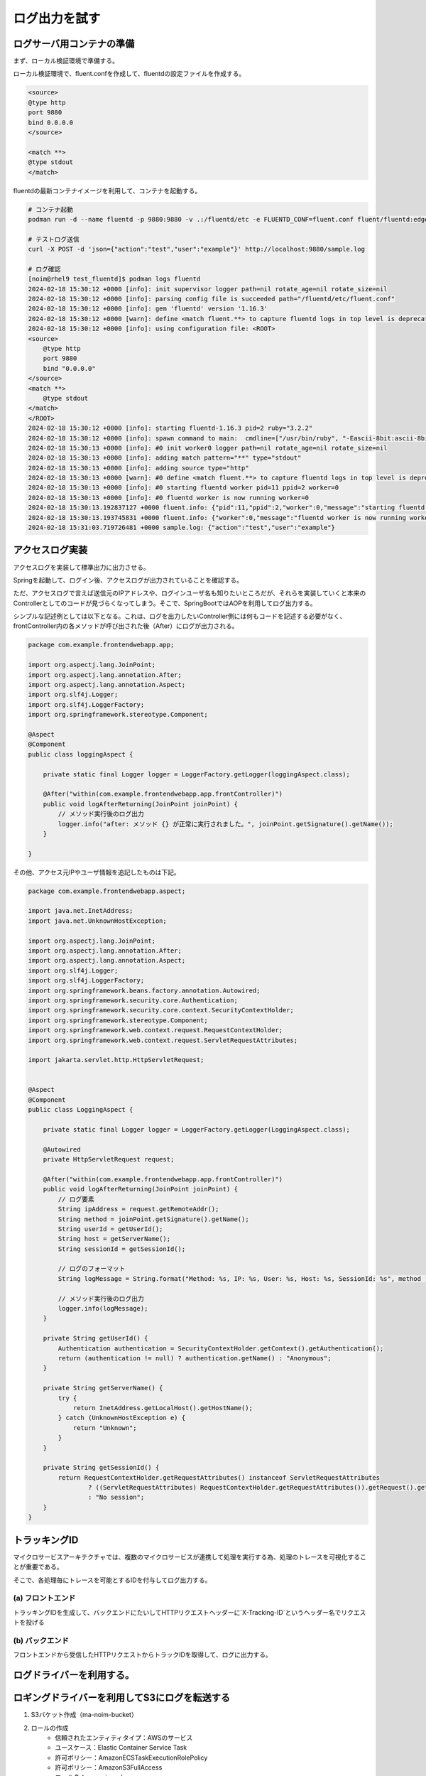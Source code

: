 ログ出力を試す
####################


.. image:: ./_static/Microservice_Logging/architecture.drawio.svg


ログサーバ用コンテナの準備
==========================
まず、ローカル検証環境で準備する。

ローカル検証環境で、fluent.confを作成して、fluentdの設定ファイルを作成する。

.. code-block::

    <source>
    @type http
    port 9880
    bind 0.0.0.0
    </source>

    <match **>
    @type stdout
    </match>

fluentdの最新コンテナイメージを利用して、コンテナを起動する。

.. code-block::

    # コンテナ起動
    podman run -d --name fluentd -p 9880:9880 -v .:/fluentd/etc -e FLUENTD_CONF=fluent.conf fluent/fluentd:edge

    # テストログ送信
    curl -X POST -d 'json={"action":"test","user":"example"}' http://localhost:9880/sample.log

    # ログ確認
    [noim@rhel9 test_fluentd]$ podman logs fluentd
    2024-02-18 15:30:12 +0000 [info]: init supervisor logger path=nil rotate_age=nil rotate_size=nil
    2024-02-18 15:30:12 +0000 [info]: parsing config file is succeeded path="/fluentd/etc/fluent.conf"
    2024-02-18 15:30:12 +0000 [info]: gem 'fluentd' version '1.16.3'
    2024-02-18 15:30:12 +0000 [warn]: define <match fluent.**> to capture fluentd logs in top level is deprecated. Use <label @FLUENT_LOG> instead
    2024-02-18 15:30:12 +0000 [info]: using configuration file: <ROOT>
    <source>
        @type http
        port 9880
        bind "0.0.0.0"
    </source>
    <match **>
        @type stdout
    </match>
    </ROOT>
    2024-02-18 15:30:12 +0000 [info]: starting fluentd-1.16.3 pid=2 ruby="3.2.2"
    2024-02-18 15:30:12 +0000 [info]: spawn command to main:  cmdline=["/usr/bin/ruby", "-Eascii-8bit:ascii-8bit", "/usr/bin/fluentd", "--config", "/fluentd/etc/fluent.conf", "--plugin", "/fluentd/plugins", "--under-supervisor"]
    2024-02-18 15:30:13 +0000 [info]: #0 init worker0 logger path=nil rotate_age=nil rotate_size=nil
    2024-02-18 15:30:13 +0000 [info]: adding match pattern="**" type="stdout"
    2024-02-18 15:30:13 +0000 [info]: adding source type="http"
    2024-02-18 15:30:13 +0000 [warn]: #0 define <match fluent.**> to capture fluentd logs in top level is deprecated. Use <label @FLUENT_LOG> instead
    2024-02-18 15:30:13 +0000 [info]: #0 starting fluentd worker pid=11 ppid=2 worker=0
    2024-02-18 15:30:13 +0000 [info]: #0 fluentd worker is now running worker=0
    2024-02-18 15:30:13.192837127 +0000 fluent.info: {"pid":11,"ppid":2,"worker":0,"message":"starting fluentd worker pid=11 ppid=2 worker=0"}
    2024-02-18 15:30:13.193745831 +0000 fluent.info: {"worker":0,"message":"fluentd worker is now running worker=0"}
    2024-02-18 15:31:03.719726481 +0000 sample.log: {"action":"test","user":"example"}




アクセスログ実装
=================================
アクセスログを実装して標準出力に出力させる。


.. code-block:: java
    :linenos:
    :emphasize-lines: 3-4, 15-18, 24-25

    package com.example.frontendwebapp.app;

    import org.slf4j.Logger;
    import org.slf4j.LoggerFactory;
    import org.springframework.beans.factory.annotation.Autowired;
    import org.springframework.stereotype.Controller;
    import org.springframework.web.bind.annotation.GetMapping;
    import org.springframework.web.bind.annotation.ResponseBody;

    import com.example.frontendwebapp.domain.itemService;

    @Controller
    public class frontController {

        // Logger生成
        // getLoggerの引数にClassオブジェクトを指定するとロガー名はそのクラスのFQDNとなる
        private static final Logger logger = LoggerFactory
            .getLogger(frontController.class);

        // 引数なしの場合はアプリケーションのコンテキストルート
        // http://<ホスト名>:<ポート番号>/ へのGET時に呼び出される
        @GetMapping
        public String home(){
            // ログ出力
            logger.info("アクセスログ");

            return "home";      // home.htmlをreturn
        }

        // 省略..

    }


Springを起動して、ログイン後、アクセスログが出力されていることを確認する。

ただ、アクセスログで言えば送信元のIPアドレスや、ログインユーザ名も知りたいところだが、それらを実装していくと本来のControllerとしてのコードが見づらくなってしまう。そこで、SpringBootではAOPを利用してログ出力する。

シンプルな記述例としては以下となる。これは、ログを出力したいController側には何もコードを記述する必要がなく、frontController内の各メソッドが呼び出された後（After）にログが出力される。

.. code-block:: java

    package com.example.frontendwebapp.app;

    import org.aspectj.lang.JoinPoint;
    import org.aspectj.lang.annotation.After;
    import org.aspectj.lang.annotation.Aspect;
    import org.slf4j.Logger;
    import org.slf4j.LoggerFactory;
    import org.springframework.stereotype.Component;

    @Aspect
    @Component
    public class loggingAspect {
        
        private static final Logger logger = LoggerFactory.getLogger(loggingAspect.class);

        @After("within(com.example.frontendwebapp.app.frontController)")
        public void logAfterReturning(JoinPoint joinPoint) {
            // メソッド実行後のログ出力
            logger.info("after: メソッド {} が正常に実行されました。", joinPoint.getSignature().getName());
        }
        
    }


その他、アクセス元IPやユーザ情報を追記したものは下記。

.. code-block:: java

    package com.example.frontendwebapp.aspect;

    import java.net.InetAddress;
    import java.net.UnknownHostException;

    import org.aspectj.lang.JoinPoint;
    import org.aspectj.lang.annotation.After;
    import org.aspectj.lang.annotation.Aspect;
    import org.slf4j.Logger;
    import org.slf4j.LoggerFactory;
    import org.springframework.beans.factory.annotation.Autowired;
    import org.springframework.security.core.Authentication;
    import org.springframework.security.core.context.SecurityContextHolder;
    import org.springframework.stereotype.Component;
    import org.springframework.web.context.request.RequestContextHolder;
    import org.springframework.web.context.request.ServletRequestAttributes;

    import jakarta.servlet.http.HttpServletRequest;


    @Aspect
    @Component
    public class LoggingAspect {
        
        private static final Logger logger = LoggerFactory.getLogger(LoggingAspect.class);

        @Autowired
        private HttpServletRequest request;

        @After("within(com.example.frontendwebapp.app.frontController)")
        public void logAfterReturning(JoinPoint joinPoint) {
            // ログ要素
            String ipAddress = request.getRemoteAddr();
            String method = joinPoint.getSignature().getName();
            String userId = getUserId();
            String host = getServerName();
            String sessionId = getSessionId();

            // ログのフォーマット
            String logMessage = String.format("Method: %s, IP: %s, User: %s, Host: %s, SessionId: %s", method , ipAddress, userId, host, sessionId);

            // メソッド実行後のログ出力
            logger.info(logMessage);
        }
        
        private String getUserId() {
            Authentication authentication = SecurityContextHolder.getContext().getAuthentication();
            return (authentication != null) ? authentication.getName() : "Anonymous";
        }

        private String getServerName() {
            try {
                return InetAddress.getLocalHost().getHostName();
            } catch (UnknownHostException e) {
                return "Unknown";
            }
        }

        private String getSessionId() {
            return RequestContextHolder.getRequestAttributes() instanceof ServletRequestAttributes
                    ? ((ServletRequestAttributes) RequestContextHolder.getRequestAttributes()).getRequest().getSession().getId()
                    : "No session";
        }
    }


トラッキングID
================================================
マイクロサービスアーキテクチャでは、複数のマイクロサービスが連携して処理を実行する為、処理のトレースを可視化することが重要である。

そこで、各処理毎にトレースを可能とするIDを付与してログ出力する。

.. image:: ./_static/Microservice_Logging/TrackID.drawio.svg


(a) フロントエンド
------------------------------
トラッキングIDを生成して、バックエンドにたいしてHTTPリクエストヘッダーに`X-Tracking-ID`というヘッダー名でリクエストを投げる

.. code-block:: java
    :linenos:
    :emphasize-lines: 26-28, 32

    package com.example.frontendwebapp.domain;

    import java.util.UUID;

    import org.springframework.beans.factory.annotation.Autowired;
    import org.springframework.stereotype.Service;
    import org.springframework.web.reactive.function.client.WebClient;

    @Service
    public class itemService {
        @Autowired
        WebClient webClient;

        public String getAllItems(){
            // トラッキングID生成
            String trackingId;
            trackingId = UUID.randomUUID().toString();

            return webClient.get()
                    .uri("/backend-item/items")
                    .header("X-Tracking-ID", trackingId)    // ヘッダーにトラッキングIDを設定
                    .retrieve()                 // retrieveの後にレスポンスを抽出する方法を記述する
                    .bodyToMono(String.class)   // String型で受け取る
                    .block();                   // ブロッキング
        }
    }


(b) バックエンド
------------------------------
フロントエンドから受信したHTTPリクエストからトラックIDを取得して、ログに出力する。

.. code-block:: java
    :lineos:

    package com.example.backenditem.app;

    import org.slf4j.Logger;
    import org.slf4j.LoggerFactory;
    import org.springframework.stereotype.Component;
    import org.springframework.web.servlet.HandlerInterceptor;

    import jakarta.servlet.http.HttpServletRequest;
    import jakarta.servlet.http.HttpServletResponse;

    @Component
    public class TrackingInterceptor implements HandlerInterceptor{

        private static final Logger logger = LoggerFactory.getLogger(TrackingInterceptor.class);

        @Override
        public boolean preHandle(HttpServletRequest request, HttpServletResponse response, Object handler) throws Exception {
            // リクエストヘッダーからトラッキングIDを取得
            String trackingId = request.getHeader("X-Tracking-ID");

            // トラッキングIDが存在する場合、それをログに記録
            if (trackingId != null) {
                logger.info("Handling request with Tracking ID: {}", trackingId);
            } else {
                logger.info("Handling request without Tracking ID");
            }

            return true;
        }
        
    }



ログドライバーを利用する。
================================



ロギングドライバーを利用してS3にログを転送する
==============================================
1. S3バケット作成（ma-noim-bucket）
2. ロールの作成
    - 信頼されたエンティティタイプ：AWSのサービス
    - ユースケース：Elastic Container Service Task
    - 許可ポリシー：AmazonECSTaskExecutionRolePolicy
    - 許可ポリシー：AmazonS3FullAccess
    - ロール名：ma-noim-role-ecs
3. 新しいタスク定義
    - 基本はこれまでのコピー
    - ログ収集の使用：AWS FireLens 経由でS3にログをエクスポートする
        Name：S3（デフォルト）
        region：ap-northeast-1（デフォルト）
        bucket：ma-noim-bucket
        total_file_size：1M（デフォルト）
        upload_timeout：1m（デフォルト）
        use_put_object：On（デフォルト）
4. サービスのデプロイ
    - 新しいデプロイの強制にチェックをつけて、デプロイする




FilterでX-IDを生成する。
===================================================

.. code-block:: java

    package com.example.frontendwebapp.app;

    import java.io.IOException;
    import java.util.UUID;

    import jakarta.servlet.Filter;
    import jakarta.servlet.FilterChain;
    import jakarta.servlet.FilterConfig;
    import jakarta.servlet.ServletException;
    import jakarta.servlet.ServletRequest;
    import jakarta.servlet.ServletResponse;
    import jakarta.servlet.http.HttpServletRequest;

    public class TrackingFilter implements Filter{

        @Override
        public void init(FilterConfig filterConfig) throws ServletException{

        }
        
        @Override
        public void doFilter(ServletRequest servletRequest, ServletResponse servletResponse, FilterChain filterChain)
            throws IOException, ServletException{
            // HTTPリクエストを扱うために、ServletRequestをHttpServletRequestにキャスト
            HttpServletRequest request = (HttpServletRequest) servletRequest;

            // トラッキングIDをUUIDを使って生成
            String trackingId = UUID.randomUUID().toString();

            // 生成したトラッキングIDをリクエストの属性にセット
            request.setAttribute("X-Tracking-ID", trackingId);

            // コンソールにトラッキングIDを出力（本番環境ではLoggerを使用すること）
            System.out.println("Generated Tracking ID: " + trackingId + " for request to " + request.getRequestURI());

            // リクエスト処理を次のフィルターまたは最終的な目的地（コントローラー）に渡す
            filterChain.doFilter(request, servletResponse);
        }
    }


このフィルターをWebConfig.javaで適用してあげる必要がある。

.. code-block:: java

    package com.example.frontendwebapp.config;

    import org.springframework.boot.web.servlet.FilterRegistrationBean;
    import org.springframework.context.annotation.Bean;
    import org.springframework.context.annotation.Configuration;

    import com.example.frontendwebapp.app.TrackingFilter;

    @Configuration
    public class WebConfig {

        @Bean
        public FilterRegistrationBean<TrackingFilter> trackingFilter() {
            FilterRegistrationBean<TrackingFilter> registrationBean = new FilterRegistrationBean<>();
            registrationBean.setFilter(new TrackingFilter());
            registrationBean.addUrlPatterns("/*"); // すべてのURLパターンに適用
            return registrationBean;
        }

    }

ただし、この方法ではHTTPでバックエンドを呼んだときにうまくリクエストヘッダーに入れることができなかった。（複雑になってしまう）


